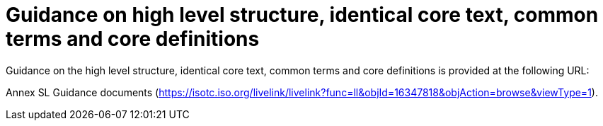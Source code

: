 = Guidance on high level structure, identical core text, common terms and core definitions

Guidance on the high level structure, identical core text, common terms and core definitions is provided at the following URL:

Annex SL Guidance documents (https://isotc.iso.org/livelink/livelink?func=ll&objId=16347818&objAction=browse&viewType=1[https://isotc.iso.org/livelink/livelink?func=ll&#x0026;objId=16347818&#x0026;objAction=browse&#x0026;viewType=1]).